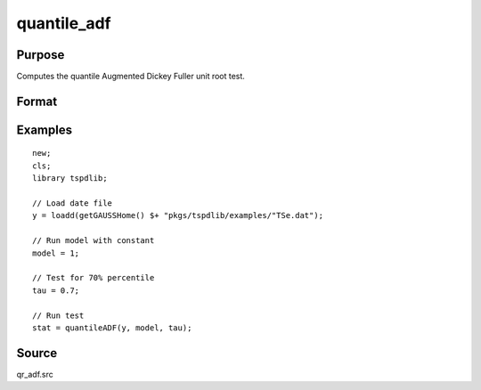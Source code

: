 
quantile_adf
==============================================

Purpose
----------------

Computes the quantile Augmented Dickey Fuller unit root test.

Format
----------------
.. function:: { tstat, lags, cv } = quantile_adf(y, model, tau, [, pmax, ic])
    :noindexentry:

    :param y: Time series data to be test.
    :type y: Nx1 matrix

    :param model: Model to be implemented.

        =========== ===================
        1           Constant.
        2           Constant and trend.
        =========== ====================

    :type model: Scalar

    :param tau: The quantile (0.1,...,1)
    :type pmax: Scalar

    :param pmax: Optional, the maximum number of lags for :math:`\delta y`. Default = 8.
    :type pmax: Scalar

    :param ic: Optional, the information criterion used for choosing lags. Default = 3.

        =========== ====================
        1           Akaike.
        1           Schwarz.
        2           t-stat significance.
        =========== ====================

    :type ic: Scalar

    :return qr_tstat: Quantile, Dickey Fuller test statistic.
    :rtype qr_tstat: Scalar

Examples
--------

::

  new;
  cls;
  library tspdlib;

  // Load date file
  y = loadd(getGAUSSHome() $+ "pkgs/tspdlib/examples/"TSe.dat");

  // Run model with constant
  model = 1;

  // Test for 70% percentile
  tau = 0.7;

  // Run test
  stat = quantileADF(y, model, tau);

Source
------

qr_adf.src

.. seealso:: Functions :func:`adf`, :func:`adf_1br`, :func:`adf_2br`
